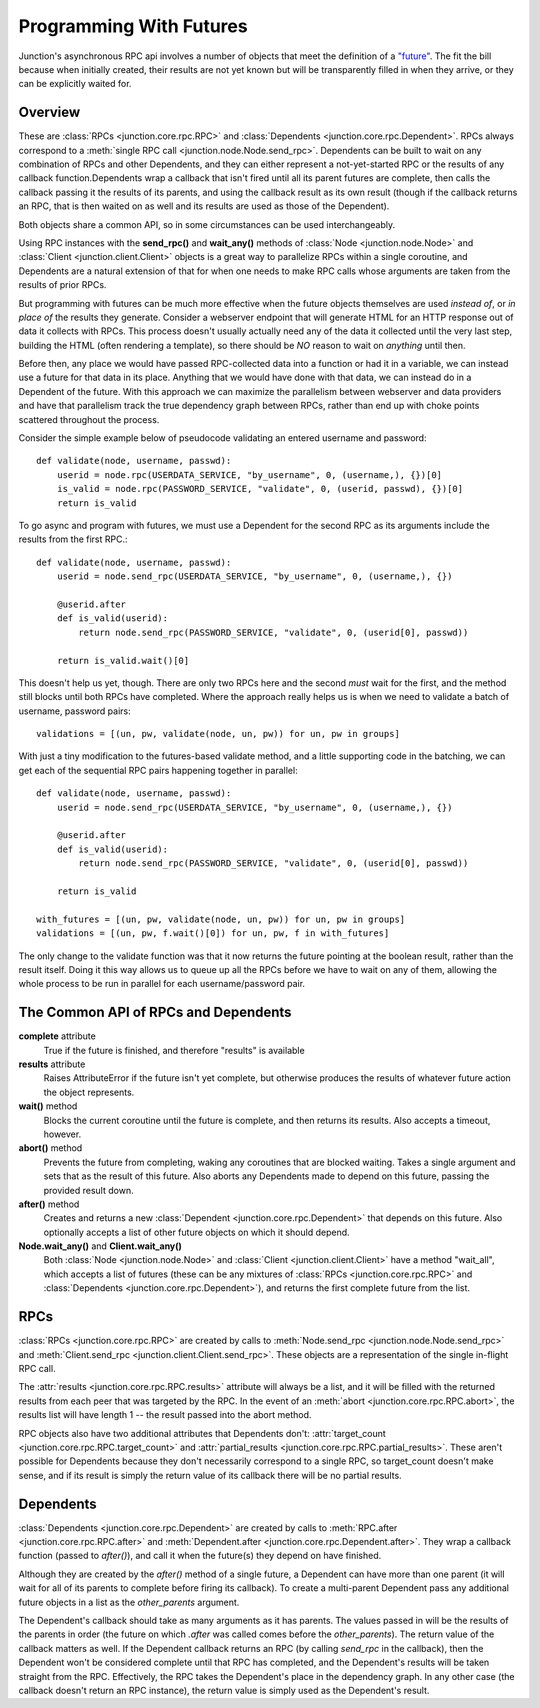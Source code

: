 .. _programming-with-futures:

========================
Programming With Futures
========================

Junction's asynchronous RPC api involves a number of objects that meet
the definition of a `"future"`_. The fit the bill because when initially
created, their results are not yet known but will be transparently
filled in when they arrive, or they can be explicitly waited for.


Overview
--------

These are :class:`RPCs <junction.core.rpc.RPC>` and
:class:`Dependents <junction.core.rpc.Dependent>`.
RPCs always correspond to a :meth:`single RPC call
<junction.node.Node.send_rpc>`. Dependents can be built to wait on any
combination of RPCs and other Dependents, and they can either represent
a not-yet-started RPC or the results of any callback function.Dependents
wrap a callback that isn't fired until all its parent futures are
complete, then calls the callback passing it the results of its parents,
and using the callback result as its own result (though if the callback
returns an RPC, that is then waited on as well and its results are used
as those of the Dependent).

Both objects share a common API, so in some circumstances can be used
interchangeably.

Using RPC instances with the **send_rpc()** and **wait_any()** methods
of :class:`Node <junction.node.Node>` and :class:`Client
<junction.client.Client>` objects is a great way to parallelize RPCs
within a single coroutine, and Dependents are a natural extension of
that for when one needs to make RPC calls whose arguments are taken from
the results of prior RPCs.

But programming with futures can be much more effective when the future
objects themselves are used *instead of*, or *in place of* the results
they generate. Consider a webserver endpoint that will generate HTML for
an HTTP response out of data it collects with RPCs. This process doesn't
usually actually need any of the data it collected until the very last
step, building the HTML (often rendering a template), so there should be
*NO* reason to wait on *anything* until then.

Before then, any place we would have passed RPC-collected data into a
function or had it in a variable, we can instead use a future for that
data in its place.  Anything that we would have done with that data, we
can instead do in a Dependent of the future. With this approach we can
maximize the parallelism between webserver and data providers and have
that parallelism track the true dependency graph between RPCs, rather
than end up with choke points scattered throughout the process.

Consider the simple example below of pseudocode validating an entered
username and password::

    def validate(node, username, passwd):
        userid = node.rpc(USERDATA_SERVICE, "by_username", 0, (username,), {})[0]
        is_valid = node.rpc(PASSWORD_SERVICE, "validate", 0, (userid, passwd), {})[0]
        return is_valid

.. image:: imgs/single_validate.png

To go async and program with futures, we must use a Dependent for the
second RPC as its arguments include the results from the first RPC.::

    def validate(node, username, passwd):
        userid = node.send_rpc(USERDATA_SERVICE, "by_username", 0, (username,), {})

        @userid.after
        def is_valid(userid):
            return node.send_rpc(PASSWORD_SERVICE, "validate", 0, (userid[0], passwd))

        return is_valid.wait()[0]

This doesn't help us yet, though. There are only two RPCs here and the
second *must* wait for the first, and the method still blocks until both
RPCs have completed. Where the approach really helps us is when we need
to validate a batch of username, password pairs::

    validations = [(un, pw, validate(node, un, pw)) for un, pw in groups]

.. image:: imgs/seq_validates.png

With just a tiny modification to the futures-based validate method, and
a little supporting code in the batching, we can get each of the
sequential RPC pairs happening together in parallel::

    def validate(node, username, passwd):
        userid = node.send_rpc(USERDATA_SERVICE, "by_username", 0, (username,), {})

        @userid.after
        def is_valid(userid):
            return node.send_rpc(PASSWORD_SERVICE, "validate", 0, (userid[0], passwd))

        return is_valid

    with_futures = [(un, pw, validate(node, un, pw)) for un, pw in groups]
    validations = [(un, pw, f.wait()[0]) for un, pw, f in with_futures]

.. image:: imgs/par_validates.png

The only change to the validate function was that it now returns the
future pointing at the boolean result, rather than the result itself.
Doing it this way allows us to queue up all the RPCs before we have to
wait on any of them, allowing the whole process to be run in parallel
for each username/password pair.


.. _`"future"`: http://en.wikipedia.org/wiki/Futures_and_promises


The Common API of RPCs and Dependents
-------------------------------------

**complete** attribute
    True if the future is finished, and therefore "results" is available

**results** attribute
    Raises AttributeError if the future isn't yet complete, but
    otherwise produces the results of whatever future action the object
    represents.

**wait()** method
    Blocks the current coroutine until the future is complete, and then
    returns its results. Also accepts a timeout, however.

**abort()** method
    Prevents the future from completing, waking any coroutines that are
    blocked waiting. Takes a single argument and sets that as the result
    of this future. Also aborts any Dependents made to depend on this
    future, passing the provided result down.

**after()** method
    Creates and returns a new :class:`Dependent
    <junction.core.rpc.Dependent>` that depends on this future. Also
    optionally accepts a list of other future objects on which it should
    depend.

**Node.wait_any()** and **Client.wait_any()**
    Both :class:`Node <junction.node.Node>` and :class:`Client
    <junction.client.Client>` have a method "wait_all", which accepts a
    list of futures (these can be any mixtures of
    :class:`RPCs <junction.core.rpc.RPC>` and :class:`Dependents
    <junction.core.rpc.Dependent>`), and returns the first complete
    future from the list.


RPCs
----

:class:`RPCs <junction.core.rpc.RPC>` are created by calls to
:meth:`Node.send_rpc <junction.node.Node.send_rpc>` and
:meth:`Client.send_rpc <junction.client.Client.send_rpc>`. These objects
are a representation of the single in-flight RPC call.

The :attr:`results <junction.core.rpc.RPC.results>` attribute will
always be a list, and it will be filled with the returned results from
each peer that was targeted by the RPC. In the event of an :meth:`abort
<junction.core.rpc.RPC.abort>`, the results list will have length 1 --
the result passed into the abort method.

RPC objects also have two additional attributes that Dependents don't:
:attr:`target_count <junction.core.rpc.RPC.target_count>` and
:attr:`partial_results <junction.core.rpc.RPC.partial_results>`. These
aren't possible for Dependents because they don't necessarily correspond
to a single RPC, so target_count doesn't make sense, and if its result
is simply the return value of its callback there will be no partial
results.


Dependents
----------

:class:`Dependents <junction.core.rpc.Dependent>` are created by calls
to :meth:`RPC.after <junction.core.rpc.RPC.after>` and
:meth:`Dependent.after <junction.core.rpc.Dependent.after>`. They wrap a
callback function (passed to `after()`), and call it when the future(s)
they depend on have finished.

Although they are created by the `after()` method of a single future, a
Dependent can have more than one parent (it will wait for all of its
parents to complete before firing its callback). To create a
multi-parent Dependent pass any additional future objects in a list as
the `other_parents` argument.

The Dependent's callback should take as many arguments as it has
parents. The values passed in will be the results of the parents in
order (the future on which `.after` was called comes before the
`other_parents`). The return value of the callback matters as well. If
the Dependent callback returns an RPC (by calling `send_rpc` in the
callback), then the Dependent won't be considered complete until that
RPC has completed, and the Dependent's results will be taken straight
from the RPC. Effectively, the RPC takes the Dependent's place in the
dependency graph. In any other case (the callback doesn't return an RPC
instance), the return value is simply used as the Dependent's result.
